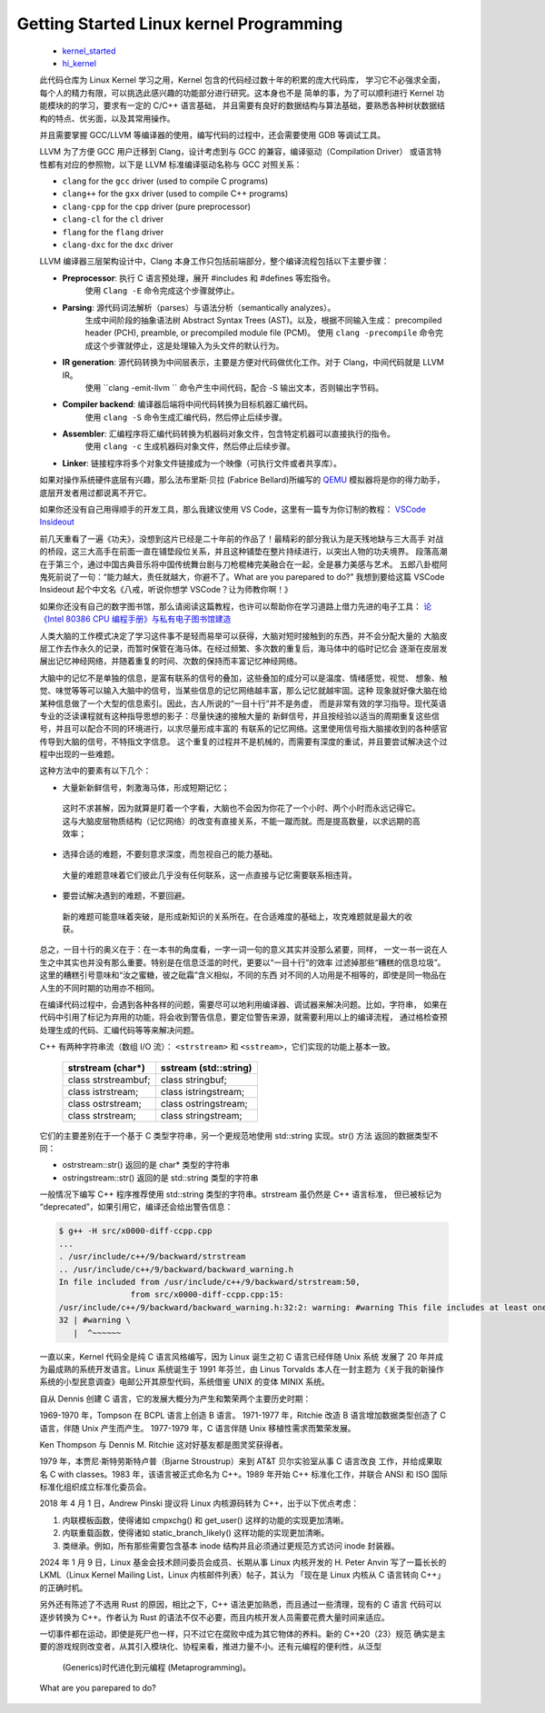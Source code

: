 Getting Started Linux kernel Programming
========================================

   *  `kernel_started <https://github.com/Jeangowhy/opendocs/blob/main/kernel_started.rst>`__
   *  `hi_kernel <https://www.github.com/jimboyeah/demo/tree/hi_kernel>`__

   此代码仓库为 Linux Kernel 学习之用，Kernel 包含的代码经过数十年的积累的庞大代码库，
   学习它不必强求全面，每个人的精力有限，可以挑选此感兴趣的功能部分进行研究。这本身也不是
   简单的事，为了可以顺利进行 Kernel 功能模块的的学习，要求有一定的 C/C++ 语言基础，
   并且需要有良好的数据结构与算法基础，要熟悉各种树状数据结构的特点、优劣面，以及其常用操作。

   并且需要掌握 GCC/LLVM 等编译器的使用，编写代码的过程中，还会需要使用 GDB 等调试工具。

   LLVM 为了方便 GCC 用户迁移到 Clang，设计考虑到与 GCC 的兼容，编译驱动（Compilation Driver）
   或语言特性都有对应的参照物，以下是 LLVM 标准编译驱动名称与 GCC 对照关系：

   - ``clang`` for the ``gcc`` driver (used to compile C programs)
   - ``clang++`` for the ``gxx`` driver (used to compile C++ programs)
   - ``clang-cpp`` for the ``cpp`` driver (pure preprocessor)
   - ``clang-cl`` for the ``cl`` driver
   - ``flang`` for the ``flang`` driver
   - ``clang-dxc`` for the ``dxc`` driver

   LLVM 编译器三层架构设计中，Clang 本身工作只包括前端部分，整个编译流程包括以下主要步骤：

   - **Preprocessor**: 执行 C 语言预处理，展开 #includes 和 #defines 等宏指令。
      使用 ``Clang -E``  命令完成这个步骤就停止。
   - **Parsing**: 源代码词法解析（parses）与语法分析（semantically analyzes）。
      生成中间阶段的抽象语法树 Abstract Syntax Trees (AST)。以及，根据不同输入生成：
      precompiled header (PCH), preamble, or precompiled module file (PCM)。
      使用 ``clang -precompile``  命令完成这个步骤就停止，这是处理输入为头文件的默认行为。
   - **IR generation**: 源代码转换为中间层表示，主要是方便对代码做优化工作。对于 Clang，中间代码就是 LLVM IR。
      使用 ``clang -emit-llvm `` 命令产生中间代码，配合 -S 输出文本，否则输出字节码。
   - **Compiler backend**: 编译器后端将中间代码转换为目标机器汇编代码。
      使用 ``clang -S``  命令生成汇编代码，然后停止后续步骤。
   - **Assembler**: 汇编程序将汇编代码转换为机器码对象文件，包含特定机器可以直接执行的指令。
      使用 ``clang -c`` 生成机器码对象文件，然后停止后续步骤。
   - **Linker**: 链接程序将多个对象文件链接成为一个映像（可执行文件或者共享库）。

   如果对操作系统硬件底层有兴趣，那么法布里斯·贝拉 (Fabrice Bellard)所编写的 `QEMU <https://www.qemu.org>`__
   模拟器将是你的得力助手，底层开发者用过都说离不开它。 

   如果你还没有自己用得顺手的开发工具，那么我建议使用 VS Code，这里有一篇专为你订制的教程：
   `VSCode Insideout <https://github.com/Jeangowhy/opendocs/blob/main/VSCode_Insideout.rst>`__

   前几天重看了一遍《功夫》，没想到这片已经是二十年前的作品了！最精彩的部分我认为是天残地缺与三大高手
   对战的桥段，这三大高手在前面一直在铺垫段位关系，并且这种铺垫在整片持续进行，以突出人物的功夫境界。
   段落高潮在于第三个，通过中国古典音乐将中国传统舞台剧与刀枪棍棒完美融合在一起，全是暴力美感与艺术。
   五郎八卦棍阿鬼死前说了一句：“能力越大，责任就越大，你避不了。What are you parepared to do?”
   我想到要给这篇 VSCode Insideout 起个中文名《八戒，听说你想学 VSCode？让为师教你啊！》

   如果你还没有自己的数字图书馆，那么请阅读这篇教程，也许可以帮助你在学习道路上借力先进的电子工具：
   `论 《Intel 80386 CPU 编程手册》与私有电子图书馆建造 <https://github.com/Jeangowhy/opendocs/blob/main/mcu/Intel_80386_manual.md>`__

   人类大脑的工作模式决定了学习这件事不是轻而易举可以获得，大脑对短时接触到的东西，并不会分配大量的
   大脑皮层工作去作永久的记录，而暂时保管在海马体。在经过频繁、多次数的重复后，海马体中的临时记忆会
   逐渐在皮层发展出记忆神经网络，并随着重复的时间、次数的保持而丰富记忆神经网络。

   大脑中的记忆不是单独的信息，是富有联系的信号的叠加，这些叠加的成分可以是温度、情绪感觉，视觉、
   想象、触觉、味觉等等可以输入大脑中的信号，当某些信息的记忆网络越丰富，那么记忆就越牢固。这种
   现象就好像大脑在给某种信息做了一个大型的信息索引。因此，古人所说的“一目十行”并不是务虚，
   而是非常有效的学习指导。现代英语专业的泛读课程就有这种指导思想的影子：尽量快速的接触大量的
   新鲜信号，并且按经验以适当的周期重复这些信号，并且可以配合不同的环境进行，以求尽量形成丰富的
   有联系的记忆网络。这里使用信号指大脑接收到的各种感官传导到大脑的信号，不特指文字信息。
   这个重复的过程并不是机械的，而需要有深度的重试，并且要尝试解决这个过程中出现的一些难题。

   这种方法中的要素有以下几个：

   *   大量新新鲜信号，刺激海马体，形成短期记忆；
      这时不求甚解，因为就算是盯着一个字看，大脑也不会因为你花了一个小时、两个小时而永远记得它。
      这与大脑皮层物质结构（记忆网络）的改变有直接关系，不能一蹴而就。而是提高数量，以求远期的高效率；

   *   选择合适的难题，不要刻意求深度，而忽视自己的能力基础。
      大量的难题意味着它们彼此几乎没有任何联系，这一点直接与记忆需要联系相违背。

   *   要尝试解决遇到的难题，不要回避。
      新的难题可能意味着突破，是形成新知识的关系所在。在合适难度的基础上，攻克难题就是最大的收获。

   总之，一目十行的奥义在于：在一本书的角度看，一字一词一句的意义其实并没那么紧要，同样，
   一文一书一说在人生之中其实也并没有那么重要。特别是在信息泛滥的时代，更要以“一目十行”的效率
   过滤掉那些“糟糕的信息垃圾”。这里的糟糕引号意味和“汝之蜜糖，彼之砒霜”含义相似，不同的东西
   对不同的人功用是不相等的，即使是同一物品在人生的不同时期的功用亦不相同。

   在编译代码过程中，会遇到各种各样的问题，需要尽可以地利用编译器、调试器来解决问题。比如，字符串，
   如果在代码中引用了标记为弃用的功能，将会收到警告信息，要定位警告来源，就需要利用以上的编译流程，
   通过格检查预处理生成的代码、汇编代码等等来解决问题。

   C++ 有两种字符串流（数组 I/O 流）： ``<strstream>`` 和 ``<sstream>``，它们实现的功能上基本一致。

      =======================  ======================
      strstream (char*)        sstream (std::string)
      =======================  ======================
      class strstreambuf;      class stringbuf;
      class istrstream;        class istringstream;
      class ostrstream;        class ostringstream;
      class strstream;         class stringstream;
      =======================  ======================

   它们的主要差别在于一个基于 C 类型字符串，另一个更规范地使用 std::string 实现。str() 方法
   返回的数据类型不同：

   - ostrstream::str() 返回的是 char* 类型的字符串
   - ostringstream::str() 返回的是 std::string 类型的字符串

   一般情况下编写 C++ 程序推荐使用 std::string 类型的字符串。strstream 虽仍然是 C++ 语言标准，
   但已被标记为 “deprecated”，如果引用它，编译还会给出警告信息：

   .. code-block:: bash

      $ g++ -H src/x0000-diff-ccpp.cpp
      ...
      . /usr/include/c++/9/backward/strstream
      .. /usr/include/c++/9/backward/backward_warning.h
      In file included from /usr/include/c++/9/backward/strstream:50,
                     from src/x0000-diff-ccpp.cpp:15:
      /usr/include/c++/9/backward/backward_warning.h:32:2: warning: #warning This file includes at least one deprecated or antiquated header which may be removed without further notice at a future date. Please use a non-deprecated interface with equivalent functionality instead. For a listing of replacement headers and interfaces, consult the file backward_warning.h. To disable this warning use -Wno-deprecated. [-Wcpp]
      32 | #warning \
         |  ^~~~~~~

   一直以来，Kernel 代码全是纯 C 语言风格编写，因为 Linux 诞生之初 C 语言已经伴随 Unix 系统
   发展了 20 年并成为最成熟的系统开发语言。Linux 系统诞生于 1991 年芬兰，由 Linus Torvalds
   本人在一封主题为《关于我的新操作系统的小型民意调查》电邮公开其原型代码，系统借鉴 UNIX 的变体
   MINIX 系统。

   自从 Dennis 创建 C 语言，它的发展大概分为产生和繁荣两个主要历史时期：

   1969-1970 年，Tompson 在 BCPL 语言上创造 B 语言。
   1971-1977 年，Ritchie 改造 B 语言增加数据类型创造了 C 语言，伴随 Unix 产生而产生。
   1977-1979 年，C 语言伴随 Unix 移植性需求而繁荣发展。

   Ken Thompson 与 Dennis M. Ritchie 这对好基友都是图灵奖获得者。

   1979 年，本贾尼·斯特劳斯特卢普（Bjarne Stroustrup）来到 AT&T 贝尔实验室从事 C 语言改良
   工作，并给成果取名 C with classes。1983 年，该语言被正式命名为 C++。1989 年开始 C++ 
   标准化工作，并联合 ANSI 和 ISO 国际标准化组织成立标准化委员会。

   2018 年 4 月 1 日，Andrew Pinski 提议将 Linux 内核源码转为 C++，出于以下优点考虑：

   1. 内联模板函数，使得诸如 cmpxchg() 和 get_user() 这样的功能的实现更加清晰。
   2. 内联重载函数，使得诸如 static_branch_likely() 这样功能的实现更加清晰。
   3. 类继承。例如，所有那些需要包含基本 inode 结构并且必须通过更规范方式访问 inode 封装器。

   2024 年 1 月 9 日，Linux 基金会技术顾问委员会成员、长期从事 Linux 内核开发的 H. Peter Anvin
   写了一篇长长的 LKML（Linux Kernel Mailing List，Linux 内核邮件列表）帖子，其认为
   「现在是 Linux 内核从 C 语言转向 C++」的正确时机。
   
   另外还有陈述了不选用 Rust 的原因，相比之下，C++ 语法更加熟悉，而且通过一些清理，现有的 C 语言
   代码可以逐步转换为 C++。作者认为 Rust 的语法不仅不必要，而且内核开发人员需要花费大量时间来适应。

   一切事件都在运动，即使是死尸也一样，只不过它在腐败中成为其它物体的养料。新的 C++20（23）规范
   确实是主要的游戏规则改变者，从其引入模块化、协程来看，推进力量不小。还有元编程的便利性，从泛型
    (Generics)时代进化到元编程 (Metaprogramming)。

   What are you parepared to do?